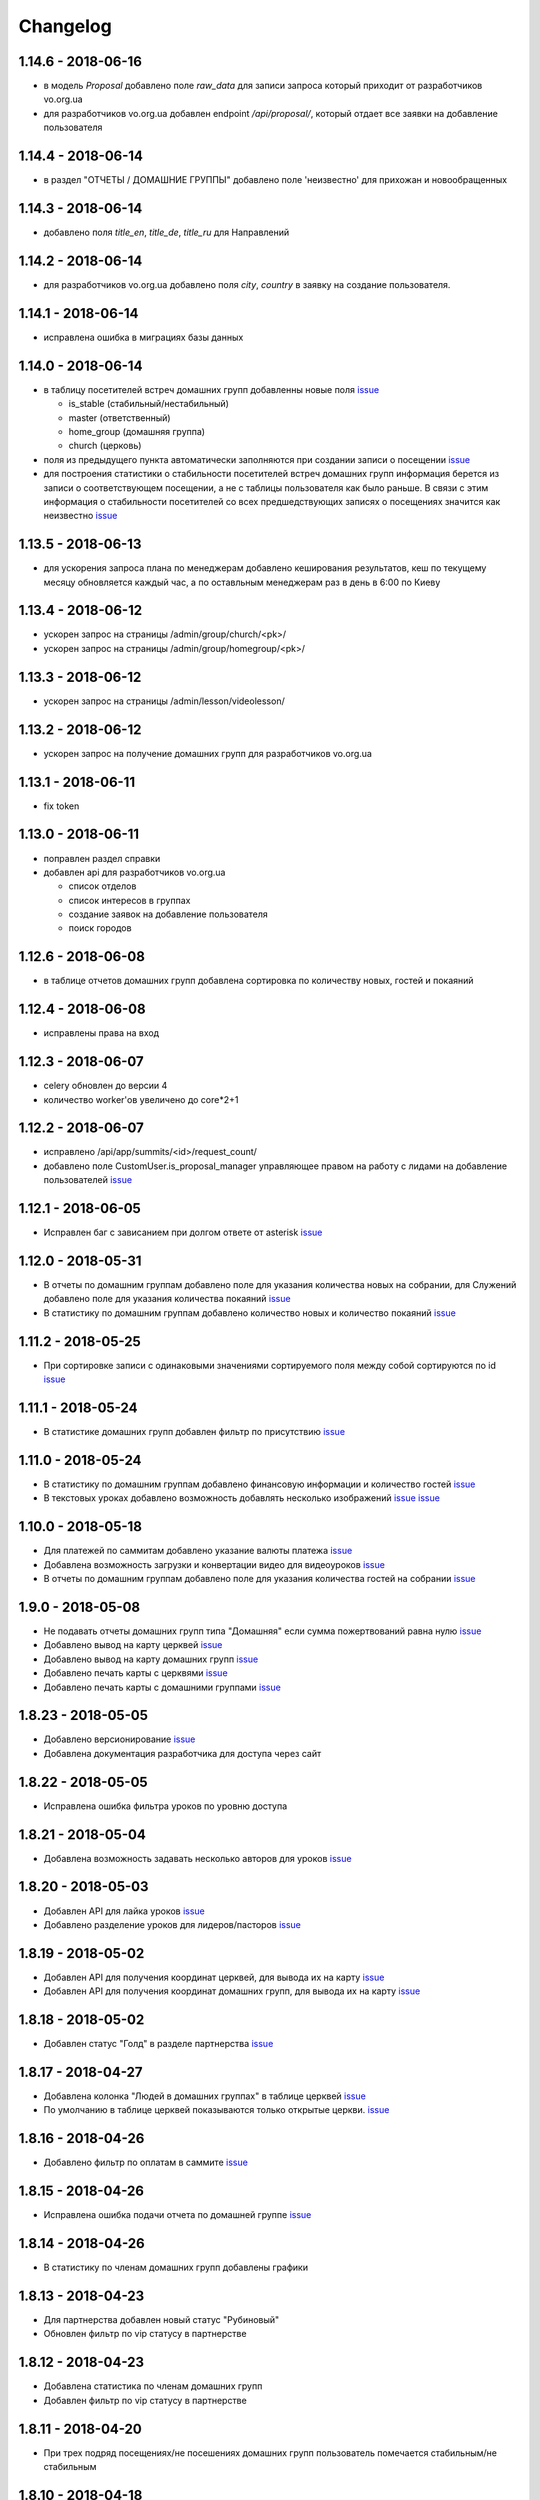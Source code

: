 =========
Changelog
=========

1.14.6 - 2018-06-16
-------------------

* в модель `Proposal` добавлено поле `raw_data` для записи запроса который приходит
  от разработчиков vo.org.ua
* для разработчиков vo.org.ua добавлен endpoint `/api/proposal/`, который отдает
  все заявки на добавление пользователя


1.14.4 - 2018-06-14
-------------------

* в раздел "ОТЧЕТЫ / ДОМАШНИЕ ГРУППЫ" добавлено поле 'неизвестно' для прихожан и новообращенных


1.14.3 - 2018-06-14
-------------------

* добавлено поля `title_en`, `title_de`, `title_ru` для Направлений


1.14.2 - 2018-06-14
-------------------

* для разработчиков vo.org.ua добавлено поля `city`, `country` в заявку на создание пользователя.


1.14.1 - 2018-06-14
-------------------

* исправлена ошибка в миграциях базы данных


1.14.0 - 2018-06-14
-------------------

* в таблицу посетителей встреч домашних групп добавленны новые поля
  `issue <https://gitlab.sobsam.com/web/vocrm/issues/40>`_

  - is_stable (стабильный/нестабильный)
  - master (ответственный)
  - home_group (домашняя группа)
  - church (церковь)

* поля из предыдущего пункта автоматически заполняются при создании записи о посещении
  `issue <https://gitlab.sobsam.com/web/vocrm/issues/41>`_
* для построения статистики о стабильности посетителей встреч домашних групп информация берется из записи о
  соответствующем посещении, а не с таблицы пользователя как было раньше. В связи с этим информация
  о стабильности посетителей со всех предшедствующих записях о посещениях значится как неизвестно
  `issue <https://gitlab.sobsam.com/web/vocrm/issues/42>`_


1.13.5 - 2018-06-13
-------------------

* для ускорения запроса плана по менеджерам добавлено кеширования результатов, кеш по текущему
  месяцу обновляется каждый час, а по оставльным менеджерам раз в день в 6:00 по Киеву


1.13.4 - 2018-06-12
-------------------

* ускорен запрос на страницы /admin/group/church/<pk>/
* ускорен запрос на страницы /admin/group/homegroup/<pk>/

1.13.3 - 2018-06-12
-------------------

* ускорен запрос на страницы /admin/lesson/videolesson/


1.13.2 - 2018-06-12
-------------------

* ускорен запрос на получение домашних групп для разработчиков vo.org.ua


1.13.1 - 2018-06-11
-------------------

* fix token


1.13.0 - 2018-06-11
-------------------

* поправлен раздел справки
* добавлен api для разработчиков vo.org.ua

  - список отделов
  - список интересов в группах
  - создание заявок на добавление пользователя
  - поиск городов


1.12.6 - 2018-06-08
-------------------

* в таблице отчетов домашних групп добавлена сортировка по количеству новых, гостей и покаяний


1.12.4 - 2018-06-08
-------------------

* исправлены права на вход


1.12.3 - 2018-06-07
-------------------

* celery обновлен до версии 4
* количество worker'ов увеличено до core*2+1


1.12.2 - 2018-06-07
-------------------

* исправлено /api/app/summits/<id>/request_count/
* добавлено поле CustomUser.is_proposal_manager управляющее правом на работу с лидами на добавление пользователей
  `issue <https://gitlab.sobsam.com/web/vocrm/issues/31>`_


1.12.1 - 2018-06-05
-------------------

* Исправлен баг с зависанием при долгом ответе от asterisk
  `issue <https://gitlab.sobsam.com/web/vocrm/issues/34>`_


1.12.0 - 2018-05-31
-------------------

* В отчеты по домашним группам добавлено поле для указания количества новых на собрании,
  для Служений добавлено поле для указания количества покаяний
  `issue <https://gitlab.sobsam.com/web/vocrm/issues/27>`_
* В статистику по домашним группам добавлено  количество новых и количество покаяний
  `issue <https://gitlab.sobsam.com/web/vocrm/issues/28>`_


1.11.2 - 2018-05-25
-------------------

* При сортировке записи с одинаковыми значениями сортируемого поля между собой сортируются по id
  `issue <https://gitlab.sobsam.com/web/vocrm/issues/25>`_


1.11.1 - 2018-05-24
-------------------

* В статистике домашних групп добавлен фильтр по присутствию
  `issue <https://gitlab.sobsam.com/web/vocrm/issues/26>`_


1.11.0 - 2018-05-24
-------------------

* В статистику по домашним группам добавлено финансовую информации и количество гостей
  `issue <https://gitlab.sobsam.com/web/vocrm/issues/22>`_
* В текстовых уроках добавлено возможность добавлять несколько изображений
  `issue <https://gitlab.sobsam.com/web/vocrm/issues/23>`_
  `issue <https://gitlab.sobsam.com/web/vocrm/issues/24>`_


1.10.0 - 2018-05-18
-------------------

* Для платежей по саммитам добавлено указание валюты платежа
  `issue <https://gitlab.sobsam.com/web/vocrm/issues/21>`_
* Добавлена возможность загрузки и конвертации видео для видеоуроков
  `issue <https://gitlab.sobsam.com/web/vocrm/issues/19>`_
* В отчеты по домашним группам добавлено поле для указания количества гостей на собрании
  `issue <https://gitlab.sobsam.com/web/vocrm/issues/20>`_


1.9.0 - 2018-05-08
------------------

* Не подавать отчеты домашних групп типа "Домашняя" если сумма пожертвований равна нулю
  `issue <https://gitlab.sobsam.com/web/vocrm/issues/18>`_
* Добавлено вывод на карту церквей
  `issue <https://gitlab.sobsam.com/web/vocrm/issues/3>`_
* Добавлено вывод на карту домашних групп
  `issue <https://gitlab.sobsam.com/web/vocrm/issues/4>`_
* Добавлено печать карты с церквями
  `issue <https://gitlab.sobsam.com/web/vocrm/issues/5>`_
* Добавлено печать карты с домашними группами
  `issue <https://gitlab.sobsam.com/web/vocrm/issues/6>`_


1.8.23 - 2018-05-05
-------------------

* Добавлено версионирование `issue <https://gitlab.sobsam.com/web/vocrm/issues/17>`_
* Добавлена документация разработчика для доступа через сайт


1.8.22 - 2018-05-05
-------------------

* Исправлена ошибка фильтра уроков по уровню доступа


1.8.21 - 2018-05-04
-------------------

* Добавлена возможность задавать несколько авторов для уроков
  `issue <https://gitlab.sobsam.com/web/vocrm/issues/16>`_


1.8.20 - 2018-05-03
-------------------

* Добавлен API для лайка уроков
  `issue <https://gitlab.sobsam.com/web/vocrm/issues/15>`_
* Добавлено разделение уроков для лидеров/пасторов
  `issue <https://gitlab.sobsam.com/web/vocrm/issues/13>`_


1.8.19 - 2018-05-02
-------------------

* Добавлен API для получения координат церквей, для вывода их на карту
  `issue <https://gitlab.sobsam.com/web/vocrm/issues/1>`_
* Добавлен API для получения координат домашних групп, для вывода их на карту
  `issue <https://gitlab.sobsam.com/web/vocrm/issues/2>`_


1.8.18 - 2018-05-02
-------------------

* Добавлен статус "Голд" в разделе партнерства `issue <https://gitlab.sobsam.com/web/vocrm/issues/12>`_


1.8.17 - 2018-04-27
-------------------

* Добавлена колонка "Людей в домашних группах" в таблице церквей
  `issue <https://gitlab.sobsam.com/web/vocrm/issues/10>`_
* По умолчанию в таблице церквей показываются только открытые церкви.
  `issue <https://gitlab.sobsam.com/web/vocrm/issues/11>`_


1.8.16 - 2018-04-26
-------------------

* Добавлено фильтр по оплатам в саммите `issue <https://gitlab.sobsam.com/web/vocrm/issues/8>`_


1.8.15 - 2018-04-26
-------------------

* Исправлена ошибка подачи отчета по домашней группе `issue <https://gitlab.sobsam.com/web/vocrm/issues/7>`_


1.8.14 - 2018-04-26
-------------------

* В статистику по членам домашних групп добавлены графики


1.8.13 - 2018-04-23
-------------------

* Для партнерства добавлен новый статус "Рубиновый"
* Обновлен фильтр по vip статусу в партнерстве


1.8.12 - 2018-04-23
-------------------

* Добавлена статистика по членам домашних групп
* Добавлен фильтр по vip статусу в партнерстве


1.8.11 - 2018-04-20
-------------------

* При трех подряд посещениях/не посешениях домашних групп пользователь помечается стабильным/не стабильным


1.8.10 - 2018-04-18
-------------------

* Вместо code отдается reg_code для api/summit_attends/check_and_send_college_code/


1.8.9 - 2018-04-17
------------------

* Добавлено таски trainee_group_members_deactivate и vip_partners_group_members_deactivate для ботов
* Для /api/app/users/get_tickets/ добавлено поле title
* Отключено автосоздание отчета по Марафону при создании новой Домашней Группы


1.8.8 - 2018-04-17
------------------

* Исправлена ошибка когда request.data была dict'ом


1.8.7 - 2018-04-16
------------------

* Для BotGroup добавлено поле bot_address


1.8.6 - 2018-04-16
------------------

* Удалено логирование в файл


1.8.5 - 2018-04-15
------------------

* Исправлено логирование не авторизированого пользователя


1.8.4 - 2018-04-15
------------------

* Исправлено логирование не авторизированого пользователя
* Исправлено img/no-usr.jpg


1.8.3 - 2018-04-14
------------------

* Добавлен деплой в Gitlab CI


1.8.2 - 2018-04-13
------------------

* Отменено формирования отчетов по Домащним группам night
* Добавлено Gitlab CI
* Рефакторинг
* Добавлено поле "Пол" для пользователей
* На фронденде реализовано возможность указывать Пол при создании пользователя
* Добавлено поле "code" в иерархии
* На бекенде добавлено обязательное заполнение "Даты покаяния" для создания/изменения пользователя
  с иерархией "Новообращенный"
* Через 6 месяцев после даты покаяния пользователь с иерархией Новообращенный автоматически повышается до Прихожанин


1.8.1 - 2018-04-05
------------------

* Рефакторинг


1.8 - 2018-04-04
----------------

* Перешли на Django 2.0
* Перешли на Webpack 4
* Отказ от dbmail, grappelli и django-celery
* Export выполняется асинхронно
* Добавлено логирование изменение партнеров
* Сайт переведен на https
* Изменена база данных городов
* Добавлено мультипартнерство
* Добавлены планы для менеджеров по партнерству
* Добавлено Партнерские группы
* Добавлено Роли партнеров
* Статика и изображения переведены на aws
* Добавлена возможность назначать менеджеров (скины)
* Добавлена кастомная админка
* Хранение столбцов таблиц для пользователей перенесено на redis
* Добавлен поиск дубликатов сделок
* Добавлены партнерста, сделки и платежи церквей
* Сканер билетов и тд вынесены в отдельные сервисы
* Для домашних групп добавлено фото
* Все время переведено на UTC
* Добавлена возможность входа по id, username
* Добавлена статистика по партнерству церквей
* Добавлена статистика по отчетам церквей
* Добавлены звонки
* Добавлено логирование запросов
* Добавлен раздел помощи
* Добавили авторов регистрации в саммиты
* Добалено api для работы с телеграм ботом
* Добавлено возможность выбора города на карте google


1.7 - 2017-09-04
----------------

* Добавлено отслеживание перемещения посетителей саммита
* Добавлено возможность создания событий для саммита
* В раздел саммитов добавлено фильтр по наличию фотографии у пользователя, по присутствию пользователя на саммите
* Добавлено API по посещаемости саммита
* Билеты на саммит создаются только для пользователей у которых есть фото
* Добавлен статус (напечатано/не напечатано) для билетов на саммит
* Добавлено API для мобильного приложения для получения участников саммита в древовидном виде
* Добавлены pdf отчеты по саммиту
* Добавлена статистика по саммиту
* Добавлена графики по посещению саммита
* Для анкеты саммита добавлено статус (активна/неактивна, был ли запрошен регистрационный код)
* Для статуса анкеты саммита добавленно поле с датой когда был запрошен регистрационный код
* Создание пользователя разделено на два этапа (обязательные поля и дополнительные)
* Добавлена проверка возможности смены ответственного и уровням иерархии
* Добавлена проверка на дубликаты при создании нового пользователя
* Введена валидация номера телефона пользователя, он должен содержать не менее 10 цифр
* Добавлена статистика домашних групп
* Добавлено отчеты домашних групп
* Если у партнера 3+ незакрытых просроченных сделки — он помечается неактивным
* В партнерстве добавлена таблица План по менеджерам
* Метод построения дерева пользователей изменен с NS на MP
* Docker теперь самостоятельно получает ssl сертификат для сайта
* Добавлен главный епископ
* Изменен стиль диалоговых окон на сайте
* Добавлена возможность задавать кто имеет право для входа в CRM, а кто нет
* Добавлено логирование изменений/добавлений пользователя, сделок, платежей,
    добавления и удаления пользователя из саммита, измнения церкви и/или домашней группы пользователя
* На главную страницу добавленно дашборд со статистикой по пользовалелю

1.6.1b - 2017-03-24
-------------------

* Дано возможность редактировать всех пользователей которых ты видишь

1.6 - 2017-03-22
----------------

* Добавленно экспорт для таблиц
* Добавлен фильтр ``is_open`` для таблицы церквей
* Добавена домашняя страница
* Добавлен фильтр для таблиц партнерства, церквей, домашних груп, саммитов
* Добавлен выбор валюты для "денежных" полей
* В API добавлены методы для изменения и удаления платежей
* Удалена страница редактирования пользователя
* В анкете пользователя реализовано поблочное редактирование пользователя
* Добавлна валидация на уникальность полей: ``first_name``, ``last_name``, ``middle_name``, ``phone_number``
* В API добавлнен метод на наличие в базе пользователей с определенными ``last_name``,
    ``email``, ``phone_number``
* Допустимая длина поле для основного телефона увеличена с 13 до 23 символов
* Обновлена статистика по партнерам, теперь она считается по платежам
* Для таблицы пользователей добавлен фильтр по дереву ответственного
* Участников саммита могут видеть только "Консультант+" по саммиту
* Добавлена возможность задания для пользователя нескольких Отделов (department)
* Довавлена возможность изменения своего пароля
* Для таблицы домашних групп добавлен фильтр по дереву ответственного
* Добавлена возможность быстрого редактирования для групп
* Добавлено поля примечания для пользователя
* Удалено быстрое редактирования пользователей

1.5 - 2017-02-13
----------------

* Для пользователя добавлено поле Духовный уровень
* Добавлены группы, церкви
* Сделки для неактивных партнеров больше не создаются
* Сделки, партнерства и статистика по партнерам разнесены на отдельные страницы
* Добавлены платежи и валюты
* Изменена логика работы с доп. телефонами пользователя
* Добавлена возможность работы с websocket'ами
* Исправленны баги

1.4.3b - 2017-01-13
-------------------

* Изменено метод для редактирование и создание пользователя, переведено на NewUserViewSet

1.4.1b - 2017-01-12
-------------------

* Добавлено возможность создавать и изменять поле search_user для пользователя.

1.4 - 2017-01-12
----------------

* Добавлены поля code, full_cost и special_cost для Summit
* Добавлено поле code для SummitType
* Админ панель переведена на grappelli
* Создан поиск по имени, email, телефону, стране, городу и фильтр по иерархии, ответственному и отделу на
  странице базы данных
* Добавлено "Быстрое редактирование" в таблице Базы Данных
* В БД добавлено поле "Имя пользователя на родном языке" для поиска по имени
* Отправка email'ов по саммитам переведена на приложение dbmail
* Добавлена документация для разработчиков (начата)
* CustomUser переведен на MPTT
* База данных изменена с mysql на postgres
* Для разработки добавлен django-debug-toolbar
* Добавлены приложения:

  - filebrowser
  - dbmail
  - tinymce

1.3.6b - 2016-12-06
-------------------

* Добавленна новая команда load_summit_ankets_photos для выгрузки фотографий участников саммита.

1.3.2f - 2016-12-05
-------------------

* Проведен рефакторинг кода js
* Код переведен на использование jquery
* Поправлен datepicker
* cropper берется из bower

1.3.5b - 2016-12-02
-------------------

* В экспорт анкет добавленны поля id и user__middle_name.

1.3.4b - 2016-12-01
-------------------

* После логина переадресация идет на страницу Базы Данных вместо Событий.

1.3.3b - 2016-12-01
-------------------

* Для каждой отправки билета он генерируется непосредственно при отправке
* На странице саммита ссылки на саммиты выводятся от позднего к ранним.

1.3.1b - 2016-12-01
-------------------

* Исправлено обновление уведомления о дне рождения при изменении даты рождения пользователя.

1.3.1f - 2016-12-01
-------------------

* Исправлено  проблему с редактированием изображений